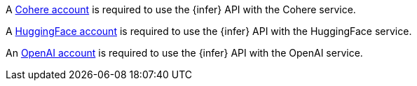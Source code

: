 // tag::cohere[]

A https://cohere.com/[Cohere account] is required to use the {infer} API with
the Cohere service.

// end::cohere[]

// tag::hugging-face[]

A https://huggingface.co/[HuggingFace account] is required to use the {infer}
API with the HuggingFace service.

// end::hugging-face[]

// tag::openai[]

An https://openai.com/[OpenAI account] is required to use the {infer} API with
the OpenAI service.

// end::openai[]